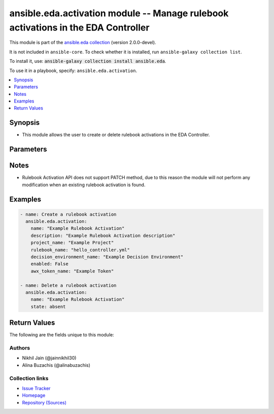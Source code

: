 
.. Created with antsibull-docs 2.12.0

ansible.eda.activation module -- Manage rulebook activations in the EDA Controller
++++++++++++++++++++++++++++++++++++++++++++++++++++++++++++++++++++++++++++++++++

This module is part of the `ansible.eda collection <https://galaxy.ansible.com/ui/repo/published/ansible/eda/>`_ (version 2.0.0-devel).

It is not included in ``ansible-core``.
To check whether it is installed, run ``ansible-galaxy collection list``.

To install it, use: :code:`ansible-galaxy collection install ansible.eda`.

To use it in a playbook, specify: ``ansible.eda.activation``.


.. contents::
   :local:
   :depth: 1


Synopsis
--------

- This module allows the user to create or delete rulebook activations in the EDA Controller.








Parameters
----------

.. raw:: html

  <table style="width: 100%;">
  <thead>
    <tr>
    <th><p>Parameter</p></th>
    <th><p>Comments</p></th>
  </tr>
  </thead>
  <tbody>
  <tr>
    <td valign="top">
      <div class="ansibleOptionAnchor" id="parameter-awx_token_name"></div>
      <div class="ansibleOptionAnchor" id="parameter-awx_token"></div>
      <div class="ansibleOptionAnchor" id="parameter-token"></div>
      <p style="display: inline;"><strong>awx_token_name</strong></p>
      <a class="ansibleOptionLink" href="#parameter-awx_token_name" title="Permalink to this option"></a>
      <p style="font-size: small; margin-bottom: 0;"><span style="color: darkgreen; white-space: normal;">aliases: awx_token, token</span></p>
      <p style="font-size: small; margin-bottom: 0;">
        <span style="color: purple;">string</span>
      </p>
    </td>
    <td valign="top">
      <p>The token ID of the AWX controller.</p>
    </td>
  </tr>
  <tr>
    <td valign="top">
      <div class="ansibleOptionAnchor" id="parameter-controller_host"></div>
      <p style="display: inline;"><strong>controller_host</strong></p>
      <a class="ansibleOptionLink" href="#parameter-controller_host" title="Permalink to this option"></a>
      <p style="font-size: small; margin-bottom: 0;">
        <span style="color: purple;">string</span>
        / <span style="color: red;">required</span>
      </p>
      <p><i style="font-size: small; color: darkgreen;">added in ansible.eda 2.0.0</i></p>
    </td>
    <td valign="top">
      <p>The URL of the EDA controller.</p>
      <p>If not set, the value of the <code class='docutils literal notranslate'>CONTROLLER_URL</code> environment variable will be used.</p>
    </td>
  </tr>
  <tr>
    <td valign="top">
      <div class="ansibleOptionAnchor" id="parameter-controller_password"></div>
      <p style="display: inline;"><strong>controller_password</strong></p>
      <a class="ansibleOptionLink" href="#parameter-controller_password" title="Permalink to this option"></a>
      <p style="font-size: small; margin-bottom: 0;">
        <span style="color: purple;">string</span>
      </p>
      <p><i style="font-size: small; color: darkgreen;">added in ansible.eda 2.0.0</i></p>
    </td>
    <td valign="top">
      <p>Password used for authentication.</p>
      <p>If not set, the value of the <code class='docutils literal notranslate'>CONTROLLER_PASSWORD</code> environment variable will be used.</p>
    </td>
  </tr>
  <tr>
    <td valign="top">
      <div class="ansibleOptionAnchor" id="parameter-controller_username"></div>
      <p style="display: inline;"><strong>controller_username</strong></p>
      <a class="ansibleOptionLink" href="#parameter-controller_username" title="Permalink to this option"></a>
      <p style="font-size: small; margin-bottom: 0;">
        <span style="color: purple;">string</span>
      </p>
      <p><i style="font-size: small; color: darkgreen;">added in ansible.eda 2.0.0</i></p>
    </td>
    <td valign="top">
      <p>Username used for authentication.</p>
      <p>If not set, the value of the <code class='docutils literal notranslate'>CONTROLLER_USERNAME</code> environment variable will be used.</p>
    </td>
  </tr>
  <tr>
    <td valign="top">
      <div class="ansibleOptionAnchor" id="parameter-decision_environment_name"></div>
      <div class="ansibleOptionAnchor" id="parameter-decision_environment"></div>
      <p style="display: inline;"><strong>decision_environment_name</strong></p>
      <a class="ansibleOptionLink" href="#parameter-decision_environment_name" title="Permalink to this option"></a>
      <p style="font-size: small; margin-bottom: 0;"><span style="color: darkgreen; white-space: normal;">aliases: decision_environment</span></p>
      <p style="font-size: small; margin-bottom: 0;">
        <span style="color: purple;">string</span>
      </p>
    </td>
    <td valign="top">
      <p>The name of the decision environment associated with the rulebook activation.</p>
    </td>
  </tr>
  <tr>
    <td valign="top">
      <div class="ansibleOptionAnchor" id="parameter-description"></div>
      <p style="display: inline;"><strong>description</strong></p>
      <a class="ansibleOptionLink" href="#parameter-description" title="Permalink to this option"></a>
      <p style="font-size: small; margin-bottom: 0;">
        <span style="color: purple;">string</span>
      </p>
    </td>
    <td valign="top">
      <p>The description of the rulebook activation.</p>
    </td>
  </tr>
  <tr>
    <td valign="top">
      <div class="ansibleOptionAnchor" id="parameter-eda_credentials"></div>
      <div class="ansibleOptionAnchor" id="parameter-credentials"></div>
      <p style="display: inline;"><strong>eda_credentials</strong></p>
      <a class="ansibleOptionLink" href="#parameter-eda_credentials" title="Permalink to this option"></a>
      <p style="font-size: small; margin-bottom: 0;"><span style="color: darkgreen; white-space: normal;">aliases: credentials</span></p>
      <p style="font-size: small; margin-bottom: 0;">
        <span style="color: purple;">list</span>
        / <span style="color: purple;">elements=string</span>
      </p>
    </td>
    <td valign="top">
      <p>A list of IDs for EDA credentials used by the rulebook activation.</p>
      <p>This parameter is supported in AAP 2.5 and onwards. If specified for AAP 2.4, value will be ignored.</p>
    </td>
  </tr>
  <tr>
    <td valign="top">
      <div class="ansibleOptionAnchor" id="parameter-enabled"></div>
      <p style="display: inline;"><strong>enabled</strong></p>
      <a class="ansibleOptionLink" href="#parameter-enabled" title="Permalink to this option"></a>
      <p style="font-size: small; margin-bottom: 0;">
        <span style="color: purple;">boolean</span>
      </p>
    </td>
    <td valign="top">
      <p>Whether the rulebook activation is enabled or not.</p>
      <p style="margin-top: 8px;"><b">Choices:</b></p>
      <ul>
        <li><p><code>false</code></p></li>
        <li><p><code style="color: blue;"><b>true</b></code> <span style="color: blue;">← (default)</span></p></li>
      </ul>

    </td>
  </tr>
  <tr>
    <td valign="top">
      <div class="ansibleOptionAnchor" id="parameter-event_streams"></div>
      <p style="display: inline;"><strong>event_streams</strong></p>
      <a class="ansibleOptionLink" href="#parameter-event_streams" title="Permalink to this option"></a>
      <p style="font-size: small; margin-bottom: 0;">
        <span style="color: purple;">list</span>
        / <span style="color: purple;">elements=integer</span>
      </p>
    </td>
    <td valign="top">
      <p>A list of IDs representing the event streams that this rulebook activation listens to.</p>
      <p>This parameter is supported in AAP 2.5 and onwards. If specified for AAP 2.4, value will be ignored.</p>
    </td>
  </tr>
  <tr>
    <td valign="top">
      <div class="ansibleOptionAnchor" id="parameter-extra_vars"></div>
      <p style="display: inline;"><strong>extra_vars</strong></p>
      <a class="ansibleOptionLink" href="#parameter-extra_vars" title="Permalink to this option"></a>
      <p style="font-size: small; margin-bottom: 0;">
        <span style="color: purple;">string</span>
      </p>
    </td>
    <td valign="top">
      <p>The extra variables for the rulebook activation.</p>
    </td>
  </tr>
  <tr>
    <td valign="top">
      <div class="ansibleOptionAnchor" id="parameter-k8s_service_name"></div>
      <p style="display: inline;"><strong>k8s_service_name</strong></p>
      <a class="ansibleOptionLink" href="#parameter-k8s_service_name" title="Permalink to this option"></a>
      <p style="font-size: small; margin-bottom: 0;">
        <span style="color: purple;">string</span>
      </p>
    </td>
    <td valign="top">
      <p>The name of the Kubernetes service associated with this rulebook activation.</p>
      <p>This parameter is supported in AAP 2.5 and onwards. If specified for AAP 2.4, value will be ignored.</p>
    </td>
  </tr>
  <tr>
    <td valign="top">
      <div class="ansibleOptionAnchor" id="parameter-log_level"></div>
      <p style="display: inline;"><strong>log_level</strong></p>
      <a class="ansibleOptionLink" href="#parameter-log_level" title="Permalink to this option"></a>
      <p style="font-size: small; margin-bottom: 0;">
        <span style="color: purple;">string</span>
      </p>
    </td>
    <td valign="top">
      <p>Allow setting the desired log level.</p>
      <p>This parameter is supported in AAP 2.5 and onwards. If specified for AAP 2.4, value will be ignored.</p>
      <p style="margin-top: 8px;"><b">Choices:</b></p>
      <ul>
        <li><p><code style="color: blue;"><b>&#34;debug&#34;</b></code> <span style="color: blue;">← (default)</span></p></li>
        <li><p><code>&#34;info&#34;</code></p></li>
        <li><p><code>&#34;error&#34;</code></p></li>
      </ul>

    </td>
  </tr>
  <tr>
    <td valign="top">
      <div class="ansibleOptionAnchor" id="parameter-name"></div>
      <p style="display: inline;"><strong>name</strong></p>
      <a class="ansibleOptionLink" href="#parameter-name" title="Permalink to this option"></a>
      <p style="font-size: small; margin-bottom: 0;">
        <span style="color: purple;">string</span>
        / <span style="color: red;">required</span>
      </p>
    </td>
    <td valign="top">
      <p>The name of the rulebook activation.</p>
    </td>
  </tr>
  <tr>
    <td valign="top">
      <div class="ansibleOptionAnchor" id="parameter-organization_name"></div>
      <div class="ansibleOptionAnchor" id="parameter-organization"></div>
      <p style="display: inline;"><strong>organization_name</strong></p>
      <a class="ansibleOptionLink" href="#parameter-organization_name" title="Permalink to this option"></a>
      <p style="font-size: small; margin-bottom: 0;"><span style="color: darkgreen; white-space: normal;">aliases: organization</span></p>
      <p style="font-size: small; margin-bottom: 0;">
        <span style="color: purple;">string</span>
      </p>
    </td>
    <td valign="top">
      <p>The name of the organization.</p>
      <p>This parameter is supported in AAP 2.5 and onwards. If specified for AAP 2.4, value will be ignored.</p>
    </td>
  </tr>
  <tr>
    <td valign="top">
      <div class="ansibleOptionAnchor" id="parameter-project_name"></div>
      <div class="ansibleOptionAnchor" id="parameter-project"></div>
      <p style="display: inline;"><strong>project_name</strong></p>
      <a class="ansibleOptionLink" href="#parameter-project_name" title="Permalink to this option"></a>
      <p style="font-size: small; margin-bottom: 0;"><span style="color: darkgreen; white-space: normal;">aliases: project</span></p>
      <p style="font-size: small; margin-bottom: 0;">
        <span style="color: purple;">string</span>
      </p>
    </td>
    <td valign="top">
      <p>The name of the project associated with the rulebook activation.</p>
    </td>
  </tr>
  <tr>
    <td valign="top">
      <div class="ansibleOptionAnchor" id="parameter-request_timeout"></div>
      <p style="display: inline;"><strong>request_timeout</strong></p>
      <a class="ansibleOptionLink" href="#parameter-request_timeout" title="Permalink to this option"></a>
      <p style="font-size: small; margin-bottom: 0;">
        <span style="color: purple;">float</span>
      </p>
      <p><i style="font-size: small; color: darkgreen;">added in ansible.eda 2.0.0</i></p>
    </td>
    <td valign="top">
      <p>Timeout in seconds for the connection with the EDA controller.</p>
      <p>If not set, the value of the <code class='docutils literal notranslate'>CONTROLLER_TIMEOUT</code> environment variable will be used.</p>
      <p style="margin-top: 8px;"><b style="color: blue;">Default:</b> <code style="color: blue;">10.0</code></p>
    </td>
  </tr>
  <tr>
    <td valign="top">
      <div class="ansibleOptionAnchor" id="parameter-restart_policy"></div>
      <p style="display: inline;"><strong>restart_policy</strong></p>
      <a class="ansibleOptionLink" href="#parameter-restart_policy" title="Permalink to this option"></a>
      <p style="font-size: small; margin-bottom: 0;">
        <span style="color: purple;">string</span>
      </p>
    </td>
    <td valign="top">
      <p>The restart policy for the rulebook activation.</p>
      <p style="margin-top: 8px;"><b">Choices:</b></p>
      <ul>
        <li><p><code>&#34;on-failure&#34;</code></p></li>
        <li><p><code style="color: blue;"><b>&#34;always&#34;</b></code> <span style="color: blue;">← (default)</span></p></li>
        <li><p><code>&#34;never&#34;</code></p></li>
      </ul>

    </td>
  </tr>
  <tr>
    <td valign="top">
      <div class="ansibleOptionAnchor" id="parameter-rulebook_name"></div>
      <div class="ansibleOptionAnchor" id="parameter-rulebook"></div>
      <p style="display: inline;"><strong>rulebook_name</strong></p>
      <a class="ansibleOptionLink" href="#parameter-rulebook_name" title="Permalink to this option"></a>
      <p style="font-size: small; margin-bottom: 0;"><span style="color: darkgreen; white-space: normal;">aliases: rulebook</span></p>
      <p style="font-size: small; margin-bottom: 0;">
        <span style="color: purple;">string</span>
      </p>
    </td>
    <td valign="top">
      <p>The name of the rulebook associated with the rulebook activation.</p>
    </td>
  </tr>
  <tr>
    <td valign="top">
      <div class="ansibleOptionAnchor" id="parameter-state"></div>
      <p style="display: inline;"><strong>state</strong></p>
      <a class="ansibleOptionLink" href="#parameter-state" title="Permalink to this option"></a>
      <p style="font-size: small; margin-bottom: 0;">
        <span style="color: purple;">string</span>
      </p>
    </td>
    <td valign="top">
      <p>Desired state of the resource.</p>
      <p style="margin-top: 8px;"><b">Choices:</b></p>
      <ul>
        <li><p><code style="color: blue;"><b>&#34;present&#34;</b></code> <span style="color: blue;">← (default)</span></p></li>
        <li><p><code>&#34;absent&#34;</code></p></li>
      </ul>

    </td>
  </tr>
  <tr>
    <td valign="top">
      <div class="ansibleOptionAnchor" id="parameter-swap_single_source"></div>
      <p style="display: inline;"><strong>swap_single_source</strong></p>
      <a class="ansibleOptionLink" href="#parameter-swap_single_source" title="Permalink to this option"></a>
      <p style="font-size: small; margin-bottom: 0;">
        <span style="color: purple;">boolean</span>
      </p>
    </td>
    <td valign="top">
      <p>Allow swapping of single sources in a rulebook without name match.</p>
      <p>This parameter is supported in AAP 2.5 and onwards. If specified for AAP 2.4, value will be ignored.</p>
      <p style="margin-top: 8px;"><b">Choices:</b></p>
      <ul>
        <li><p><code>false</code></p></li>
        <li><p><code style="color: blue;"><b>true</b></code> <span style="color: blue;">← (default)</span></p></li>
      </ul>

    </td>
  </tr>
  <tr>
    <td valign="top">
      <div class="ansibleOptionAnchor" id="parameter-validate_certs"></div>
      <p style="display: inline;"><strong>validate_certs</strong></p>
      <a class="ansibleOptionLink" href="#parameter-validate_certs" title="Permalink to this option"></a>
      <p style="font-size: small; margin-bottom: 0;">
        <span style="color: purple;">boolean</span>
      </p>
      <p><i style="font-size: small; color: darkgreen;">added in ansible.eda 2.0.0</i></p>
    </td>
    <td valign="top">
      <p>Whether to allow insecure connections to Ansible Automation Platform EDA Controller instance.</p>
      <p>If <code class='docutils literal notranslate'>no</code>, SSL certificates will not be validated.</p>
      <p>This should only be used on personally controlled sites using self-signed certificates.</p>
      <p>If value not set, will try environment variable <code class='docutils literal notranslate'>CONTROLLER_VERIFY_SSL</code></p>
      <p style="margin-top: 8px;"><b">Choices:</b></p>
      <ul>
        <li><p><code>false</code></p></li>
        <li><p><code style="color: blue;"><b>true</b></code> <span style="color: blue;">← (default)</span></p></li>
      </ul>

    </td>
  </tr>
  <tr>
    <td valign="top">
      <div class="ansibleOptionAnchor" id="parameter-webhooks"></div>
      <p style="display: inline;"><strong>webhooks</strong></p>
      <a class="ansibleOptionLink" href="#parameter-webhooks" title="Permalink to this option"></a>
      <p style="font-size: small; margin-bottom: 0;">
        <span style="color: purple;">list</span>
        / <span style="color: purple;">elements=string</span>
      </p>
    </td>
    <td valign="top">
      <p>A list of webhook IDs associated with the rulebook activation.</p>
      <p>This parameter is supported in AAP 2.5 and onwards. If specified for AAP 2.4, value will be ignored.</p>
    </td>
  </tr>
  </tbody>
  </table>




Notes
-----

- Rulebook Activation API does not support PATCH method, due to this reason the module will not perform any modification when an existing rulebook activation is found.


Examples
--------

.. code-block:: yaml

    
    - name: Create a rulebook activation
      ansible.eda.activation:
        name: "Example Rulebook Activation"
        description: "Example Rulebook Activation description"
        project_name: "Example Project"
        rulebook_name: "hello_controller.yml"
        decision_environment_name: "Example Decision Environment"
        enabled: False
        awx_token_name: "Example Token"

    - name: Delete a rulebook activation
      ansible.eda.activation:
        name: "Example Rulebook Activation"
        state: absent





Return Values
-------------
The following are the fields unique to this module:

.. raw:: html

  <table style="width: 100%;">
  <thead>
    <tr>
    <th><p>Key</p></th>
    <th><p>Description</p></th>
  </tr>
  </thead>
  <tbody>
  <tr>
    <td valign="top">
      <div class="ansibleOptionAnchor" id="return-id"></div>
      <p style="display: inline;"><strong>id</strong></p>
      <a class="ansibleOptionLink" href="#return-id" title="Permalink to this return value"></a>
      <p style="font-size: small; margin-bottom: 0;">
        <span style="color: purple;">integer</span>
      </p>
    </td>
    <td valign="top">
      <p>ID of the rulebook activation.</p>
      <p style="margin-top: 8px;"><b>Returned:</b> when exists</p>
      <p style="margin-top: 8px; color: blue; word-wrap: break-word; word-break: break-all;"><b style="color: black;">Sample:</b> <code>37</code></p>
    </td>
  </tr>
  </tbody>
  </table>




Authors
~~~~~~~

- Nikhil Jain (@jainnikhil30)
- Alina Buzachis (@alinabuzachis)



Collection links
~~~~~~~~~~~~~~~~

* `Issue Tracker <https://github.com/ansible/event-driven-ansible/issues>`__
* `Homepage <http://ansible.com/event-driven>`__
* `Repository (Sources) <https://github.com/ansible/event-driven-ansible>`__

